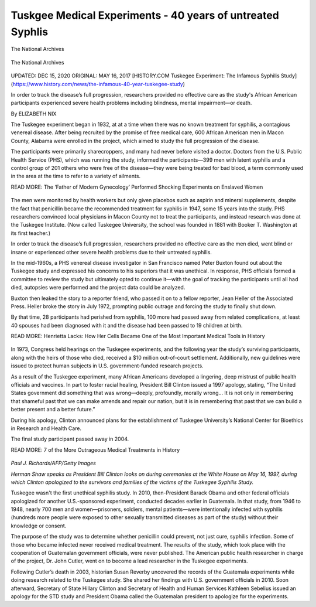 Tuskgee Medical Experiments - 40 years of untreated Syphlis    
==============================================================


.. figure:: assets/1-Tuskegee-Experiment-1932-1972.png
  :scale: 60 %
  :alt:  White doctor injecting black farm worker

The National Archives


.. figure:: assets/1a-Tuskegee-Experiment-1932-1972.png
  :scale: 60 %
  :alt:  Tuskgee Medical Experiments - 40 years of untreated Syphlis

The National Archives


.. figure:: assets/1-zoom-Tuskegee-Experiment-1932-1972.png
  :scale: 60 %
  :alt:  Participants in the Tuskegee Syphilis Study


UPDATED: DEC 15, 2020 ORIGINAL: MAY 16, 2017
[HISTORY.COM Tuskegee Experiment: The Infamous Syphilis Study](https://www.history.com/news/the-infamous-40-year-tuskegee-study)

In order to track the disease’s full progression, researchers provided no effective care as the study's African American participants experienced severe health problems including blindness, mental impairment—or death.

By ELIZABETH NIX

The Tuskegee experiment began in 1932, at at a time when there was no known treatment for syphilis, a contagious venereal disease. After being recruited by the promise of free medical care, 600 African American men in Macon County, Alabama were enrolled in the project, which aimed to study the full progression of the disease.

The participants were primarily sharecroppers, and many had never before visited a doctor. Doctors from the U.S. Public Health Service (PHS), which was running the study, informed the participants—399 men with latent syphilis and a control group of 201 others who were free of the disease—they were being treated for bad blood, a term commonly used in the area at the time to refer to a variety of ailments.

READ MORE: The ‘Father of Modern Gynecology’ Performed Shocking Experiments on Enslaved Women

.. figure:: assets/2-Tuskegee-Experiment-1932-1972.png
  :scale: 60 %
  :alt: A man receiving treatment in the Tuskegee Syphilis Study 

The men were monitored by health workers but only given placebos such as aspirin and mineral supplements, despite the fact that penicillin became the recommended treatment for syphilis in 1947, some 15 years into the study. PHS researchers convinced local physicians in Macon County not to treat the participants, and instead research was done at the Tuskegee Institute. (Now called Tuskegee University, the school was founded in 1881 with Booker T. Washington at its first teacher.)

In order to track the disease’s full progression, researchers provided no effective care as the men died, went blind or insane or experienced other severe health problems due to their untreated syphilis.

In the mid-1960s, a PHS venereal disease investigator in San Francisco named Peter Buxton found out about the Tuskegee study and expressed his concerns to his superiors that it was unethical. In response, PHS officials formed a committee to review the study but ultimately opted to continue it—with the goal of tracking the participants until all had died, autopsies were performed and the project data could be analyzed.

Buxton then leaked the story to a reporter friend, who passed it on to a fellow reporter, Jean Heller of the Associated Press. Heller broke the story in July 1972, prompting public outrage and forcing the study to finally shut down.

By that time, 28 participants had perished from syphilis, 100 more had passed away from related complications, at least 40 spouses had been diagnosed with it and the disease had been passed to 19 children at birth.

READ MORE: Henrietta Lacks: How Her Cells Became One of the Most Important Medical Tools in History

.. figure:: assets/3-Tuskegee-Experiment-1932-1972.png
  :scale: 60 %
  :alt: A man receiving treatment in the Tuskegee Syphilis Study 

In 1973, Congress held hearings on the Tuskegee experiments, and the following year the study’s surviving participants, along with the heirs of those who died, received a $10 million out-of-court settlement. Additionally, new guidelines were issued to protect human subjects in U.S. government-funded research projects.

As a result of the Tuskegee experiment, many African Americans developed a lingering, deep mistrust of public health officials and vaccines. In part to foster racial healing, President Bill Clinton issued a 1997 apology, stating, “The United States government did something that was wrong—deeply, profoundly, morally wrong… It is not only in remembering that shameful past that we can make amends and repair our nation, but it is in remembering that past that we can build a better present and a better future.”

During his apology, Clinton announced plans for the establishment of Tuskegee University’s National Center for Bioethics in Research and Health Care.

The final study participant passed away in 2004.

READ MORE: 7 of the More Outrageous Medical Treatments in History

.. figure:: assets/4-Tuskegee-Experiment-1932-1972.png
  :scale: 60 %
  :alt:  Herman Shaw speaks as President Bill Clinton looks on, during ceremonies at the White House on May 16, 1997. Clinton apologized to the survivors and families of the victims of the Tuskegee Syphilis Study.

*Paul J. Richards/AFP/Getty Images*

*Herman Shaw speaks as President Bill Clinton looks on during ceremonies at the White House on May 16, 1997, during which Clinton apologized to the survivors and families of the victims of the Tuskegee Syphilis Study.*

Tuskegee wasn't the first unethical syphilis study. In 2010, then-President Barack Obama and other federal officials apologized for another U.S.-sponsored experiment, conducted decades earlier in Guatemala. In that study, from 1946 to 1948, nearly 700 men and women—prisoners, soldiers, mental patients—were intentionally infected with syphilis (hundreds more people were exposed to other sexually transmitted diseases as part of the study) without their knowledge or consent.

The purpose of the study was to determine whether penicillin could prevent, not just cure, syphilis infection. Some of those who became infected never received medical treatment. The results of the study, which took place with the cooperation of Guatemalan government officials, were never published. The American public health researcher in charge of the project, Dr. John Cutler, went on to become a lead researcher in the Tuskegee experiments.

Following Cutler’s death in 2003, historian Susan Reverby uncovered the records of the Guatemala experiments while doing research related to the Tuskegee study. She shared her findings with U.S. government officials in 2010. Soon afterward, Secretary of State Hillary Clinton and Secretary of Health and Human Services Kathleen Sebelius issued an apology for the STD study and President Obama called the Guatemalan president to apologize for the experiments.

